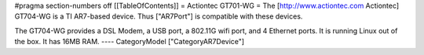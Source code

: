 #pragma section-numbers off
[[TableOfContents]]
= Actiontec GT701-WG =
The [http://www.actiontec.com Actiontec] GT704-WG
is a TI AR7-based device. Thus ["AR7Port"] is compatible with these devices.

The GT704-WG provides a DSL Modem, a USB port, a 802.11G wifi port, and 4 Ethernet ports.
It is running Linux out of the box. It has 16MB RAM.
----
CategoryModel ["CategoryAR7Device"]
